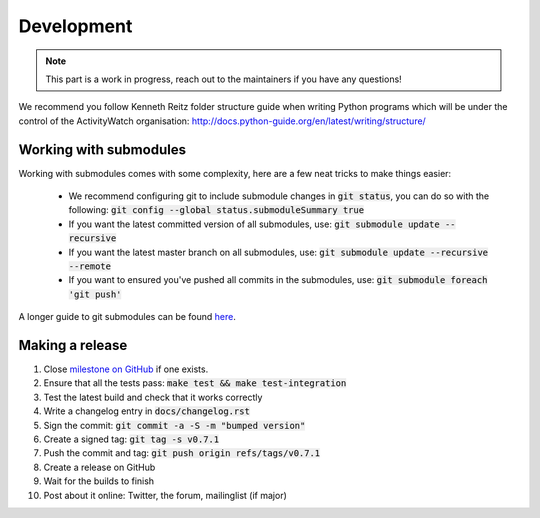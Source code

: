Development
===========

.. note::
    This part is a work in progress, reach out to the maintainers if you have any questions!

We recommend you follow Kenneth Reitz folder structure guide when writing Python programs which will be under the control of the ActivityWatch organisation: http://docs.python-guide.org/en/latest/writing/structure/

Working with submodules
-----------------------

Working with submodules comes with some complexity, here are a few neat tricks to make things easier:

 - We recommend configuring git to include submodule changes in :code:`git status`, you can do so with the following: :code:`git config --global status.submoduleSummary true`
 - If you want the latest committed version of all submodules, use: :code:`git submodule update --recursive`
 - If you want the latest master branch on all submodules, use: :code:`git submodule update --recursive --remote`
 - If you want to ensured you've pushed all commits in the submodules, use: :code:`git submodule foreach 'git push'`

A longer guide to git submodules can be found `here <https://medium.com/@porteneuve/mastering-git-submodules-34c65e940407>`_.

Making a release
----------------

#. Close `milestone on GitHub <https://github.com/ActivityWatch/activitywatch/milestones>`_ if one exists.
#. Ensure that all the tests pass: :code:`make test && make test-integration`
#. Test the latest build and check that it works correctly
#. Write a changelog entry in :code:`docs/changelog.rst`
#. Sign the commit: :code:`git commit -a -S -m "bumped version"`
#. Create a signed tag: :code:`git tag -s v0.7.1`
#. Push the commit and tag: :code:`git push origin refs/tags/v0.7.1`
#. Create a release on GitHub
#. Wait for the builds to finish
#. Post about it online: Twitter, the forum, mailinglist (if major)
